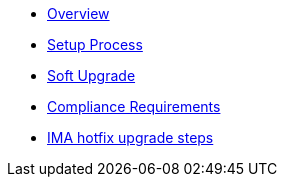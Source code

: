 * xref:index.adoc[Overview]
* xref:setup-process.adoc[Setup Process]
* xref:soft-upgrade.adoc[Soft Upgrade]
* xref:compliance-requirements.adoc[Compliance Requirements]
* xref:ima-hotfix-upgrade.adoc[IMA hotfix upgrade steps]
